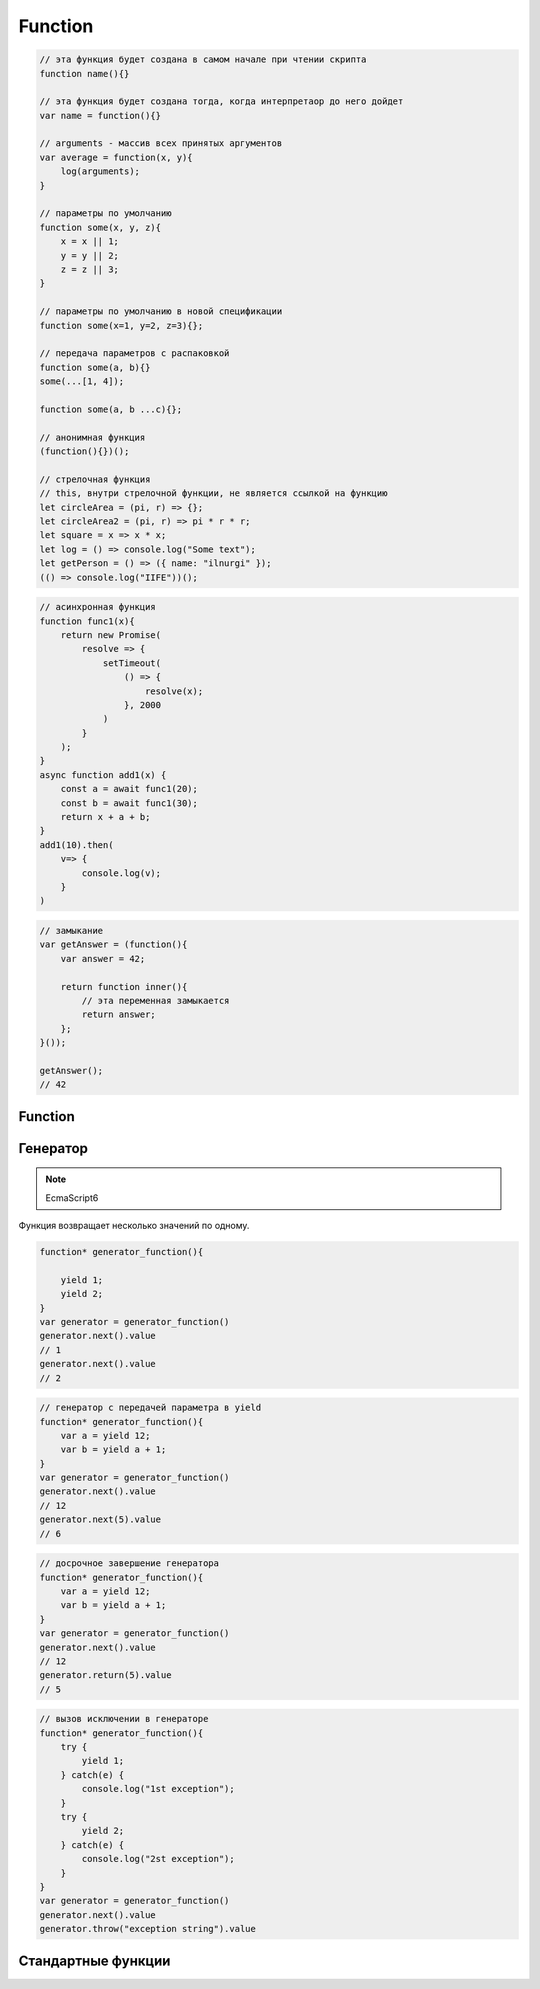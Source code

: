 .. title:: js function

.. meta::
    :description:
        Описание javascript объекта Function
    :keywords:
        js function

Function
========

.. code-block:: js

    // эта функция будет создана в самом начале при чтении скрипта
    function name(){}

    // эта функция будет создана тогда, когда интерпретаор до него дойдет
    var name = function(){}

    // arguments - массив всех принятых аргументов
    var average = function(x, y){
        log(arguments);
    }

    // параметры по умолчанию
    function some(x, y, z){
        x = x || 1;
        y = y || 2;
        z = z || 3;
    }

    // параметры по умолчанию в новой спецификации
    function some(x=1, y=2, z=3){};

    // передача параметров с распаковкой
    function some(a, b){}
    some(...[1, 4]);

    function some(a, b ...c){};

    // анонимная функция
    (function(){})();

    // стрелочная функция
    // this, внутри стрелочной функции, не является ссылкой на функцию
    let circleArea = (pi, r) => {};
    let circleArea2 = (pi, r) => pi * r * r;
    let square = x => x * x;
    let log = () => console.log("Some text");
    let getPerson = () => ({ name: "ilnurgi" });
    (() => console.log("IIFE"))();

.. code-block:: js

    // асинхронная функция
    function func1(x){
        return new Promise(
            resolve => {
                setTimeout(
                    () => {
                        resolve(x);
                    }, 2000
                )
            }
        );
    }
    async function add1(x) {
        const a = await func1(20);
        const b = await func1(30);
        return x + a + b;
    }
    add1(10).then(
        v=> {
            console.log(v);
        }
    )

.. code-block:: js

    // замыкание
    var getAnswer = (function(){
        var answer = 42;

        return function inner(){
            // эта переменная замыкается
            return answer;
        };
    }());

    getAnswer();
    // 42


Function
--------

.. js:class:: Function(args, function_body)

    Функция/конструктор функции, которая возвращает функцию

    Наследник :js:class:`Object`

    .. code-block:: js

        var func = Function("x", "y", "return x + y;")
        var result = func(20, 10)
        // 30


    .. js:attribute:: __proto__

        Ссылка экземпляра на прототип


    .. js:attribute:: arguments

        Массив аргументов, переданных функции


    .. js:attribute:: caller

        Ссылка на функцию, вызвавшую данную функцию


    .. js:attribute:: length

        Число именованных аргументов, указанных при объявлении функции


    .. js:attribute:: name

        Название функции


    .. js:attribute:: prototype

        Ссылка функции на прототип


    .. py:method:: apply(thisArg, arguments)

        Вызывает функцию с подменой контекста

        .. code-block:: js

            functionName.apply(thisArg, param1, param2)


    .. py:method:: bind(context, ...arguments)

        Возвращает новую функцию,
        которая вызывает данную,
        как метод указанного объекта с указанными аргументами.

        Таким образом можно подменить контекст

        .. code-block:: js

            function f(){
                alert(1);
            };
            var g = f.bind("Context", 1, 2);
            // эквивалентно f.call("Context", 1, 2);

        .. code-block:: js

            // карирование, фиксирование аргументов
            function mull(a, b){
                return a * b;
            }
            var double = mul.bind(null, 2)
            double(3);
            // mul(2, 3) = 6


    .. py:method:: call(obj, argument1, ...)

        Вызывает функцию как метод указанного объекта


Генератор
---------

.. note:: EcmaScript6

Функция возвращает несколько значений по одному.

.. code-block:: js

    function* generator_function(){

        yield 1;
        yield 2;
    }
    var generator = generator_function()
    generator.next().value
    // 1
    generator.next().value
    // 2

.. code-block:: js

    // генератор с передачей параметра в yield
    function* generator_function(){
        var a = yield 12;
        var b = yield a + 1;
    }
    var generator = generator_function()
    generator.next().value
    // 12
    generator.next(5).value
    // 6

.. code-block:: js

    // досрочное завершение генератора
    function* generator_function(){
        var a = yield 12;
        var b = yield a + 1;
    }
    var generator = generator_function()
    generator.next().value
    // 12
    generator.return(5).value
    // 5

.. code-block:: js

    // вызов исключении в генераторе
    function* generator_function(){
        try {
            yield 1;
        } catch(e) {
            console.log("1st exception");
        }
        try {
            yield 2;
        } catch(e) {
            console.log("2st exception");
        }
    }
    var generator = generator_function()
    generator.next().value
    generator.throw("exception string").value


Стандартные функции
-------------------

.. py:function:: isFinite()

    Возвращает true  только тогда, когда n  — обычное число, а не одно из NaN , Infinity  и ‐Infinit

    .. code-block:: js

        isFinite(1);
        // true

        isFinite(Infinity);
        // false

        isFinite(NaN);
        // false
